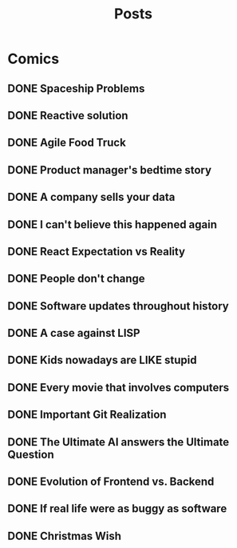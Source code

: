 #+TITLE: Posts
#+HUGO_BASE_DIR: ../
#+HUGO_SECTION: honestly-undefined
#+SEQ_TODO: TODO DONE
#+PROPERTY: header-args :eval never-export
#+OPTIONS: creator:t toc:nil

* Comics
** DONE Spaceship Problems
CLOSED: [2018-08-19 Sun 23:19]
:PROPERTIES:
:EXPORT_FILE_NAME: spaceship_money
:EXPORT_HUGO_SLUG: 1
:END:
** DONE Reactive solution
CLOSED: [2018-08-24 Fri 21:16]
:PROPERTIES:
:EXPORT_FILE_NAME: react_js
:EXPORT_HUGO_SLUG: 2
:END:
** DONE Agile Food Truck
CLOSED: [2018-08-24 Fri 23:16]
:PROPERTIES:
:EXPORT_FILE_NAME: agile_food_truck
:EXPORT_HUGO_SLUG: 3
:END:
** DONE Product manager's bedtime story
CLOSED: [2018-09-26 Wed 23:16]
:PROPERTIES:
:EXPORT_FILE_NAME: night_user_story_time
:EXPORT_HUGO_SLUG: 4
:END:
** DONE A company sells your data
CLOSED: [2018-09-27 Thu 23:16]
:PROPERTIES:
:EXPORT_FILE_NAME: company_sells_data
:EXPORT_HUGO_SLUG: 5
:END:
** DONE I can't believe this happened again
CLOSED: [2018-09-28 Fri 23:16]
:PROPERTIES:
:EXPORT_FILE_NAME: google_shutdowns_product
:EXPORT_HUGO_SLUG: 6
:END:
** DONE React Expectation vs Reality
CLOSED: [2018-10-05 Fri 14:01]
:PROPERTIES:
:EXPORT_FILE_NAME: react_expectation_reality.jpg
:EXPORT_HUGO_SLUG: 7
:END:
** DONE People don't change
CLOSED: [2018-10-08 Mon 10:29]
:PROPERTIES:
:EXPORT_FILE_NAME: immutable_gf.jpg
:EXPORT_HUGO_SLUG: 8
:END:
** DONE Software updates throughout history
CLOSED: [2018-10-11 Thu 09:26]
:PROPERTIES:
:EXPORT_FILE_NAME: software_updates.jpg
:EXPORT_HUGO_SLUG: 9
:END:
** DONE A case against LISP
CLOSED: [2018-10-15 Mon 14:30]
:PROPERTIES:
:EXPORT_FILE_NAME: lisp_is_ugly.jpg
:EXPORT_HUGO_SLUG: 10
:END:
** DONE Kids nowadays are LIKE stupid
CLOSED: [2018-10-22 Mon 11:39]
:PROPERTIES:
:EXPORT_FILE_NAME: sqlkids.jpg
:EXPORT_HUGO_SLUG: 11
:END:
** DONE Every movie that involves computers
CLOSED: [2018-10-23 Tue 12:13]
:PROPERTIES:
:EXPORT_FILE_NAME: hackers-in-movies.jpg
:EXPORT_HUGO_SLUG: 12
:END:
** DONE Important Git Realization
CLOSED: [2018-10-29 Mon 10:51]
:PROPERTIES:
:EXPORT_FILE_NAME: git.jpg
:EXPORT_HUGO_SLUG: 13
:END:
** DONE The Ultimate AI answers the Ultimate Question
CLOSED: [2018-11-07 Wed 13:27]
:PROPERTIES:
:EXPORT_FILE_NAME: ultimate_ai.jpg
:EXPORT_HUGO_SLUG: 14
:END:
** DONE Evolution of Frontend vs. Backend
CLOSED: [2018-11-16 Fri 16:20]
:PROPERTIES:
:EXPORT_FILE_NAME: frontend_vs_backend.jpg
:EXPORT_HUGO_SLUG: 15
:END:
** DONE If real life were as buggy as software
CLOSED: [2018-11-30 Fri 22:58]
:PROPERTIES:
:EXPORT_FILE_NAME: buggy_ketchup.jpg
:EXPORT_HUGO_SLUG: 16
:END:
** DONE Christmas Wish
CLOSED: [2018-12-17 Mon 17:43]
:PROPERTIES:
:EXPORT_FILE_NAME: christmas_wish.png
:EXPORT_HUGO_SLUG: 17
:END:
